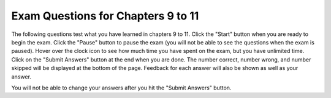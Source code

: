 .. qnum::
   :prefix: 11-7-
   :start: 1
   
Exam Questions for Chapters 9 to 11
-------------------------------------

The following questions test what you have learned in chapters 9 to 11. Click the "Start" button when you are ready to begin the exam.  Click the "Pause" button to pause the exam (you will not be able to see the questions when the exam is paused).  Hover over the clock icon to see how much time you have spent on the exam, but you have unlimited time.  Click on the "Submit Answers" button at the end when you are done.  The number correct, number wrong, and number skipped will be displayed at the bottom of the page.  Feedback for each answer will also be shown as well as your answer.

You will not be able to change your answers after you hit the "Submit Answers" button.

.. startexam:: timed_Test
    :showtitle: Exam Not Started
    :hidetitle: Currently Taking Exam
    
    .. exammchoicemf:: e9t11_1
       :answer_a: !We're off to see the Wizard!
       :answer_b: !draziW eht ees ot ffo er'eW!
       :answer_c: We're off to see the Wizard!!draziW eht ees ot ffo er'eW
       :answer_d: !draziW eht ees ot ffo er'eW!We're off to see the Wizard!
       :correct: d
       :feedback_a: This would be true if it was newString = newString + letter
       :feedback_b: This would be true if it was newString = letter + newString
       :feedback_c: This would be true if it was newString = letter + newString in the loop and you printed phrase + newString
       :feedback_d: This code adds each letter to the front and back of the string which will print the reverse of the string ! and the string.

       Given the following code, what will be printed? 
       
       ::

          newString = "!"
          phrase = "We're off to see the Wizard!"
          for letter in phrase:
              newString = letter + newString + letter
          print (newString)
           
    .. exammchoicemf:: e9t11_2
       :answer_a: X = 5 and Y = 72
       :answer_b: X = 36 and Y = 10
       :answer_c: X = 10 and Y = 36
       :answer_d: X = 12 and Y = 30
       :correct: c
       :feedback_a: This would be true if you were trying to draw a 5 sided figure.
       :feedback_b: This would be true if you were trying to draw a 36 sided figure.
       :feedback_c: The value of X is 10 to make a 10 sided figure and the amount to turn is 360 / 10 = 36.
       :feedback_d: This would be true if you were trying to draw a 12 sided figure.

       If we would like to draw a decagon (10 sided figure), what should the values of X and Y be in the code below?
       
       ::
       
          from turtle import *       # use the turtle library
          space = Screen()           # create a turtle space
          zoe = Turtle()             # create a turtle named zoe
          zoe.setheading(90)         # point due north
          for sides in range(X):     # repeat the indented lines X times
              zoe.forward(50)        # move forward by 50 units
              zoe.right(Y)           # And turn each one by Y
          
    .. exammchoicemf:: e9t11_3
       :answer_a: Pictures are made up of little pixels, laid out on an (x,y) grid.
       :answer_b: Each pixel is stored as a number between 0 and 255.
       :answer_c: Each color has a red part, a green part, and a blue part.
       :answer_d: Each color part is actually a number between 0 and 255.
       :correct: b
       :feedback_a: Pictures are grids of pixels.
       :feedback_b: A pixel has a color and the color has a red, green, and blue part.
       :feedback_c: One way to describe a color is a combination of red, green, and blue.
       :feedback_d: On a computer the value for red, green, and blue is between 0 and 255.

       Which of the following statements is false?
       
    .. exammchoicemf:: e9t11_4
       :answer_a: Double the blue and green values in the picture
       :answer_b: Halve the blue and green values in the picture
       :answer_c: Set the green values to half the original blue and the blue to half the original green
       :answer_d: Set the green to double half the original blue and the blue to double the original green
       :correct: c
       :feedback_a: This would be true if it was p.setGreen(g * 2) and p.setBlue(b * 2)
       :feedback_b: This would be true if it was p.setGreen(g / 2) and p.setBlue(b / 2)
       :feedback_c: This sets the green values to half the original blue values and the blue values to half the original green values.
       :feedback_d: This would be true if it was p.setGreen(b * 2) and p.setBlue(g * 2)

       What does the following code do?
       
       ::
       
          from image import *
          img = Image("beach.jpg")
          pixels = img.getPixels()
          for p in pixels:
              g = p.getGreen()
              b = p.getBlue()
              p.setGreen(b / 2)
              p.setBlue(g / 2)
              img.updatePixel(p)
          win = ImageWin(img.getWidth(), img.getHeight())
          img.draw(win)
          
    .. exammchoicemf:: e9t11_5
       :answer_a: <img src="../_static/turtleStamp5.png" alt="5 turtles facing out in a circle with one in the center facing east" width="300">
       :answer_b: <img src="../_static/turtleStamp5WithLines.png" alt="5 turtles facing out in a circle with one in the center facing east with lines from the center to each turtle on the circle" width="300">
       :answer_c: <img src="../_static/turtleStamp10.png" alt="10 turtles facing out in a circle with one in the center facing east" width="300">
       :answer_d: <img src="../_static/turtleStamp10WithLines.png" alt="10 turtles facing out in a circle with one in the center facing east with lines from the center to each turtle on the circle" width="300">
       :correct: a
       :feedback_a: This stamps 5 turtles on a circle with a radius of 25.
       :feedback_b: This would be true if the line zoe.penup() was removed.
       :feedback_c: This would be true if it was range(10) and right(36)
       :feedback_d: This would be true if it was range(10) and right(36) and if the line zoe.penup() was removed.

       What would the following draw?
       
       ::
       
          from turtle import *       
          space = Screen()           
          zoe = Turtle()            
          zoe.shape("turtle")       
          zoe.penup()
          for size in range(5):     
              zoe.forward(50)      
              zoe.stamp()  
              zoe.forward(-50)
              zoe.right(72)         
             
    .. finishexam:: timed_Test

   